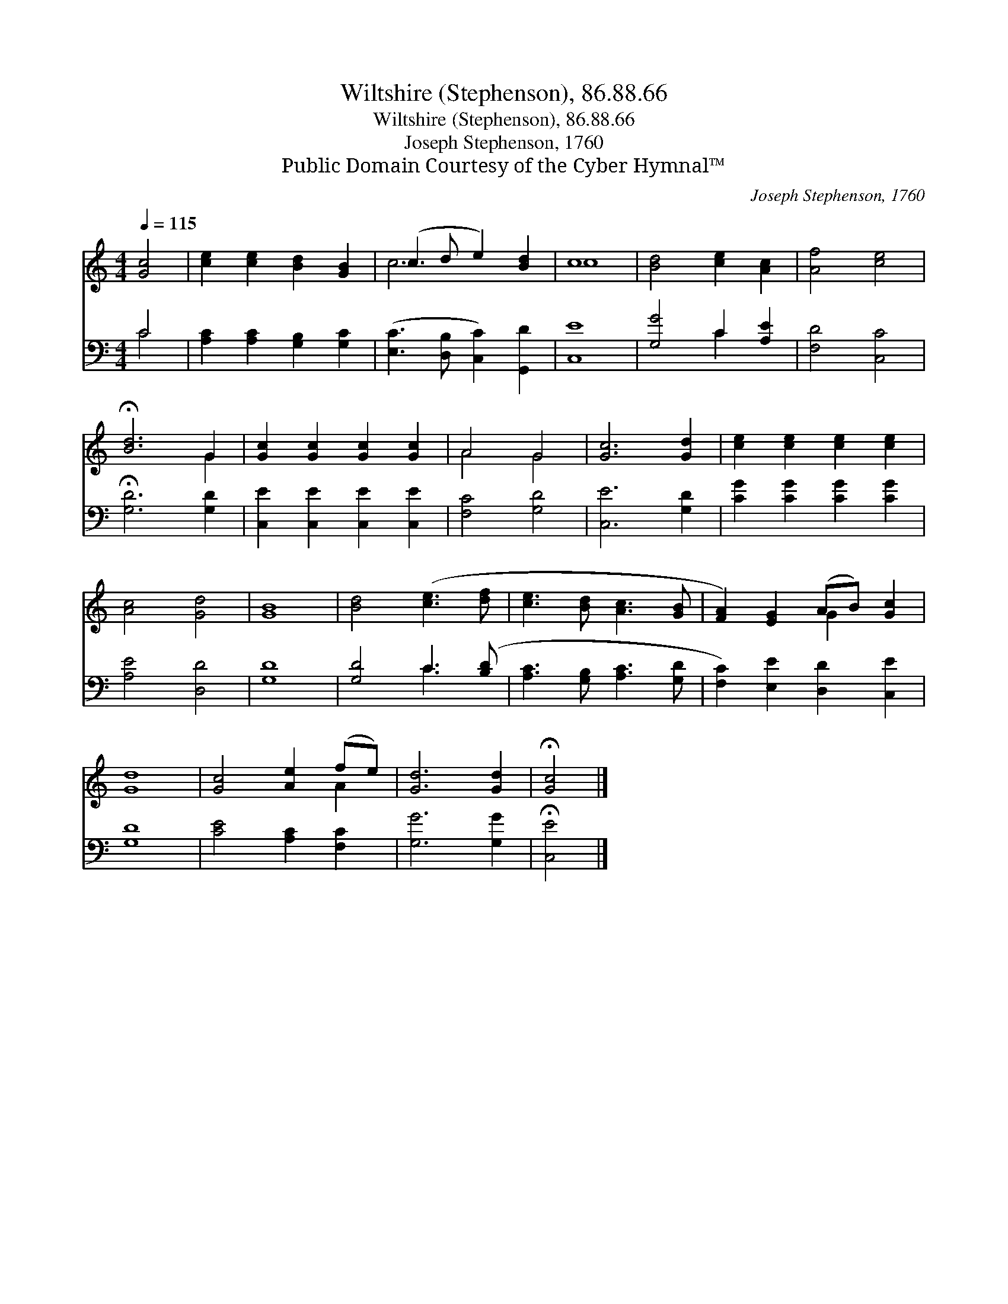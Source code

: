 X:1
T:Wiltshire (Stephenson), 86.88.66
T:Wiltshire (Stephenson), 86.88.66
T:Joseph Stephenson, 1760
T:Public Domain Courtesy of the Cyber Hymnal™
C:Joseph Stephenson, 1760
Z:Public Domain
Z:Courtesy of the Cyber Hymnal™
%%score ( 1 2 ) ( 3 4 )
L:1/8
Q:1/4=115
M:4/4
K:C
V:1 treble 
V:2 treble 
V:3 bass 
V:4 bass 
V:1
 [Gc]4 | [ce]2 [ce]2 [Bd]2 [GB]2 | (c3 d e2) [Bd]2 | c8 | [Bd]4 [ce]2 [Ac]2 | [Af]4 [ce]4 | %6
 !fermata![Bd]6 G2 | [Gc]2 [Gc]2 [Gc]2 [Gc]2 | A4 G4 | [Gc]6 [Gd]2 | [ce]2 [ce]2 [ce]2 [ce]2 | %11
 [Ac]4 [Gd]4 | [GB]8 | [Bd]4 ([ce]3 [df] | [ce]3 [Bd] [Ac]3 [GB] | [FA]2) [EG]2 (AB) [Gc]2 | %16
 [Gd]8 | [Gc]4 [Ae]2 (fe) | [Gd]6 [Gd]2 | !fermata![Gc]4 |] %20
V:2
 x4 | x8 | c6 x2 | c8 | x8 | x8 | x6 G2 | x8 | A4 G4 | x8 | x8 | x8 | x8 | x8 | x8 | x4 G2 x2 | %16
 x8 | x6 A2 | x8 | x4 |] %20
V:3
 C4 | [A,C]2 [A,C]2 [G,B,]2 [G,C]2 | ([E,C]3 [D,B,] [C,C]2) [G,,D]2 | [C,E]8 | [G,G]4 C2 [A,E]2 | %5
 [F,D]4 [C,C]4 | !fermata![G,D]6 [G,D]2 | [C,E]2 [C,E]2 [C,E]2 [C,E]2 | [F,C]4 [G,D]4 | %9
 [C,E]6 [G,D]2 | [CG]2 [CG]2 [CG]2 [CG]2 | [A,E]4 [D,D]4 | [G,D]8 | [G,D]4 C3 ([B,D] | %14
 [A,C]3 [G,B,] [A,C]3 [G,D] | [F,C]2) [E,E]2 [D,D]2 [C,E]2 | [G,D]8 | [CE]4 [A,C]2 [F,C]2 | %18
 [G,G]6 [G,G]2 | !fermata![C,E]4 |] %20
V:4
 C4 | x8 | x8 | x8 | x4 C2 x2 | x8 | x8 | x8 | x8 | x8 | x8 | x8 | x8 | x4 C3 x | x8 | x8 | x8 | %17
 x8 | x8 | x4 |] %20

